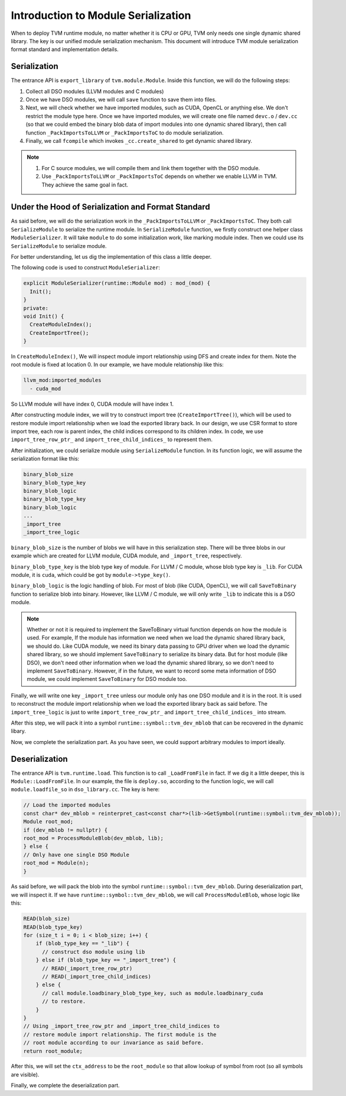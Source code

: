 ..  Licensed to the Apache Software Foundation (ASF) under one
    or more contributor license agreements.  See the NOTICE file
    distributed with this work for additional information
    regarding copyright ownership.  The ASF licenses this file
    to you under the Apache License, Version 2.0 (the
    "License"); you may not use this file except in compliance
    with the License.  You may obtain a copy of the License at

..    http://www.apache.org/licenses/LICENSE-2.0

..  Unless required by applicable law or agreed to in writing,
    software distributed under the License is distributed on an
    "AS IS" BASIS, WITHOUT WARRANTIES OR CONDITIONS OF ANY
    KIND, either express or implied.  See the License for the
    specific language governing permissions and limitations
    under the License.

Introduction to Module Serialization
====================================

When to deploy TVM runtime module, no matter whether it is CPU or GPU, TVM only needs one single dynamic
shared library. The key is our unified module serialization mechanism. This document will introduce TVM module
serialization format standard and implementation details.


*************
Serialization
*************

The entrance API is ``export_library`` of ``tvm.module.Module``.
Inside this function, we will do the following steps:

1. Collect all DSO modules (LLVM modules and C modules)

2. Once we have DSO modules, we will call ``save`` function to save them into files.

3. Next, we will check whether we have imported modules, such as CUDA,
   OpenCL or anything else. We don't restrict the module type here.
   Once we have imported modules, we will create one file named ``devc.o`` / ``dev.cc``
   (so that we could embed the binary blob data of import modules into one dynamic shared library),
   then call function ``_PackImportsToLLVM`` or ``_PackImportsToC`` to do module serialization.

4. Finally, we call ``fcompile`` which invokes ``_cc.create_shared`` to get
   dynamic shared library.

.. note::
    1. For C source modules, we will compile them and link them together with the DSO module.

    2. Use ``_PackImportsToLLVM`` or ``_PackImportsToC`` depends on whether we enable LLVM in TVM.
       They achieve the same goal in fact.

***************************************************
Under the Hood of Serialization and Format Standard
***************************************************

As said before, we will do the serialization work in the ``_PackImportsToLLVM`` or ``_PackImportsToC``.
They both call ``SerializeModule`` to serialize the runtime module. In ``SerializeModule``
function, we firstly construct one helper class ``ModuleSerializer``. It will take ``module`` to do some
initialization work, like marking module index. Then we could use its ``SerializeModule`` to serialize module.

For better understanding, let us dig the implementation of this class a little deeper.

The following code is used to construct ``ModuleSerializer``:

.. code:: c++

   explicit ModuleSerializer(runtime::Module mod) : mod_(mod) {
     Init();
   }
   private:
   void Init() {
     CreateModuleIndex();
     CreateImportTree();
   }

In ``CreateModuleIndex()``, We will inspect module import relationship
using DFS and create index for them. Note the root module is fixed at
location 0. In our example, we have module relationship like this:

.. code:: c++

  llvm_mod:imported_modules
    - cuda_mod

So LLVM module will have index 0, CUDA module will have index 1.

After constructing module index, we will try to construct import tree (``CreateImportTree()``),
which will be used to restore module import relationship when we load
the exported library back. In our design, we use CSR format to store
import tree, each row is parent index, the child indices correspond to its children
index. In code, we use ``import_tree_row_ptr_`` and
``import_tree_child_indices_`` to represent them.

After initialization, we could serialize module using ``SerializeModule`` function.
In its function logic, we will assume the serialization format like this:

.. code:: c++

   binary_blob_size
   binary_blob_type_key
   binary_blob_logic
   binary_blob_type_key
   binary_blob_logic
   ...
   _import_tree
   _import_tree_logic

``binary_blob_size`` is the number of blobs we will have in this
serialization step. There will be three blobs in our example which
are created for LLVM module, CUDA module, and ``_import_tree``, respectively.

``binary_blob_type_key`` is the blob type key of module. For LLVM / C module, whose
blob type key is ``_lib``. For CUDA module, it is ``cuda``, which could be got by ``module->type_key()``.

``binary_blob_logic`` is the logic handling of blob. For most of blob (like CUDA, OpenCL), we will call
``SaveToBinary`` function to serialize blob into binary. However, like LLVM / C module, we will only write
``_lib`` to indicate this is a DSO module.

.. note::
   Whether or not it is required to implement the SaveToBinary virtual function depends on
   how the module is used. For example, If the module has information we need when we load
   the dynamic shared library back, we should do. Like CUDA module, we need its binary data
   passing to GPU driver when we load the dynamic shared library, so we should implement
   ``SaveToBinary`` to serialize its binary data. But for host module (like DSO), we don't
   need other information when we load the dynamic shared library, so we don't need to implement
   ``SaveToBinary``. However, if in the future, we want to record some meta information of DSO module,
   we could implement ``SaveToBinary`` for DSO module too.

Finally, we will write one key ``_import_tree`` unless our module only
has one DSO module and it is in the root. It is used to reconstruct the
module import relationship when we load the exported library back as said
before. The ``import_tree_logic`` is just to write ``import_tree_row_ptr_``
and ``import_tree_child_indices_`` into stream.

After this step, we will pack it into a symbol
``runtime::symbol::tvm_dev_mblob`` that can be recovered in the dynamic
libary.

Now, we complete the serialization part. As you have seen, we could
support arbitrary modules to import ideally.

****************
Deserialization
****************

The entrance API is ``tvm.runtime.load``. This function
is to call ``_LoadFromFile`` in fact. If we dig it a little deeper, this is
``Module::LoadFromFile``. In our example, the file is ``deploy.so``,
according to the function logic, we will call ``module.loadfile_so`` in
``dso_library.cc``. The key is here:

.. code:: c++

   // Load the imported modules
   const char* dev_mblob = reinterpret_cast<const char*>(lib->GetSymbol(runtime::symbol::tvm_dev_mblob));
   Module root_mod;
   if (dev_mblob != nullptr) {
   root_mod = ProcessModuleBlob(dev_mblob, lib);
   } else {
   // Only have one single DSO Module
   root_mod = Module(n);
   }

As said before, we will pack the blob into the symbol
``runtime::symbol::tvm_dev_mblob``. During deserialization part, we will
inspect it. If we have ``runtime::symbol::tvm_dev_mblob``, we will call ``ProcessModuleBlob``,
whose logic like this:

.. code:: c++

   READ(blob_size)
   READ(blob_type_key)
   for (size_t i = 0; i < blob_size; i++) {
       if (blob_type_key == "_lib") {
         // construct dso module using lib
       } else if (blob_type_key == "_import_tree") {
         // READ(_import_tree_row_ptr)
         // READ(_import_tree_child_indices)
       } else {
         // call module.loadbinary_blob_type_key, such as module.loadbinary_cuda
         // to restore.
       }
   }
   // Using _import_tree_row_ptr and _import_tree_child_indices to
   // restore module import relationship. The first module is the
   // root module according to our invariance as said before.
   return root_module;

After this, we will set the ``ctx_address`` to be the ``root_module`` so
that allow lookup of symbol from root (so all symbols are visible).

Finally, we complete the deserialization part.
